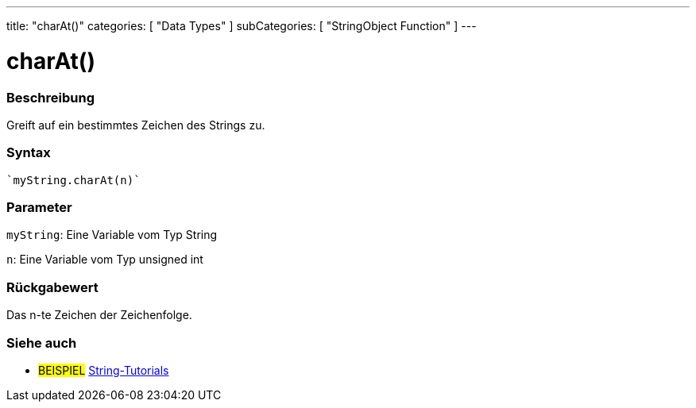 ---
title: "charAt()"
categories: [ "Data Types" ]
subCategories: [ "StringObject Function" ]
---





= charAt()


// OVERVIEW SECTION STARTS
[#overview]
--

[float]
=== Beschreibung
Greift auf ein bestimmtes Zeichen des Strings zu.

[%hardbreaks]


[float]
=== Syntax
[source,arduino]

`myString.charAt(n)`


[float]
=== Parameter
`myString`: Eine Variable vom Typ String

`n`: Eine Variable vom Typ unsigned int


[float]
=== Rückgabewert
Das n-te Zeichen der Zeichenfolge.

--
// OVERVIEW SECTION ENDS



// HOW TO USE SECTION ENDS


// SEE ALSO SECTION
[#see_also]
--

[float]
=== Siehe auch

[role="example"]
* #BEISPIEL# https://www.arduino.cc/en/Tutorial/BuiltInExamples#strings[String-Tutorials^]
--
// SEE ALSO SECTION ENDS
